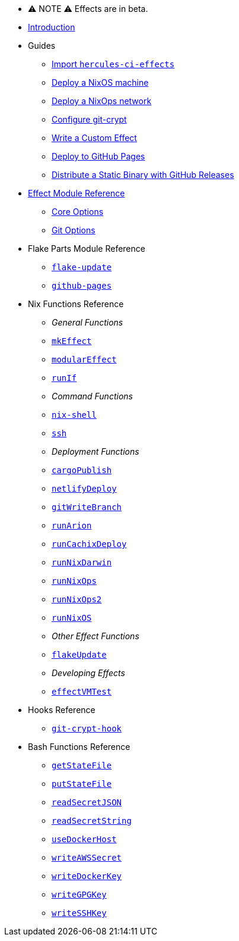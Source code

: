 
* ⚠ NOTE ⚠ Effects are in beta.

* xref:index.adoc[Introduction]
* Guides
** xref:guide/import-or-pin.adoc[Import `hercules-ci-effects`]
** xref:guide/deploy-a-nixos-machine.adoc[Deploy a NixOS machine]
** xref:guide/deploy-a-nixops-network.adoc[Deploy a NixOps network]
** xref:guide/configure-git-crypt.adoc[Configure git-crypt]
** xref:guide/write-a-custom-effect.adoc[Write a Custom Effect]
** xref:guide/deploy-to-github-pages.adoc[Deploy to GitHub Pages]
** xref:guide/distribute-a-static-binary-with-github-releases.adoc[Distribute a Static Binary with GitHub Releases]
* xref:reference/effect-modules.adoc[Effect Module Reference]
** xref:reference/effect-modules/core.adoc[Core Options]
** xref:reference/effect-modules/git.adoc[Git Options]
* Flake Parts Module Reference
** xref:reference/flake-parts/flake-update.adoc[`flake-update`]
** xref:reference/flake-parts/github-pages.adoc[`github-pages`]
* Nix Functions Reference
** _General Functions_
** xref:reference/nix-functions/mkEffect.adoc[`mkEffect`]
** xref:reference/nix-functions/modularEffect.adoc[`modularEffect`]
** xref:reference/nix-functions/runIf.adoc[`runIf`]
** _Command Functions_
** xref:reference/nix-functions/nix-shell.adoc[`nix-shell`]
** xref:reference/nix-functions/ssh.adoc[`ssh`]
** _Deployment Functions_
** xref:reference/nix-functions/cargoPublish.adoc[`cargoPublish`]
** xref:reference/nix-functions/netlifyDeploy.adoc[`netlifyDeploy`]
** xref:reference/nix-functions/gitWriteBranch.adoc[`gitWriteBranch`]
** xref:reference/nix-functions/runArion.adoc[`runArion`]
** xref:reference/nix-functions/runCachixDeploy.adoc[`runCachixDeploy`]
** xref:reference/nix-functions/runNixDarwin.adoc[`runNixDarwin`]
** xref:reference/nix-functions/runNixOps.adoc[`runNixOps`]
** xref:reference/nix-functions/runNixOps2.adoc[`runNixOps2`]
** xref:reference/nix-functions/runNixOS.adoc[`runNixOS`]
** _Other Effect Functions_
** xref:reference/nix-functions/flakeUpdate.adoc[`flakeUpdate`]
** _Developing Effects_
** xref:reference/nix-functions/effectVMTest.adoc[`effectVMTest`]
* Hooks Reference
** xref:reference/hooks/git-crypt-hook.adoc[`git-crypt-hook`]
* Bash Functions Reference
** xref:reference/bash-functions/getStateFile.adoc[`getStateFile`]
** xref:reference/bash-functions/putStateFile.adoc[`putStateFile`]
** xref:reference/bash-functions/readSecretJSON.adoc[`readSecretJSON`]
** xref:reference/bash-functions/readSecretString.adoc[`readSecretString`]
** xref:reference/bash-functions/useDockerHost.adoc[`useDockerHost`]
** xref:reference/bash-functions/writeAWSSecret.adoc[`writeAWSSecret`]
** xref:reference/bash-functions/writeDockerKey.adoc[`writeDockerKey`]
** xref:reference/bash-functions/writeGPGKey.adoc[`writeGPGKey`]
** xref:reference/bash-functions/writeSSHKey.adoc[`writeSSHKey`]
